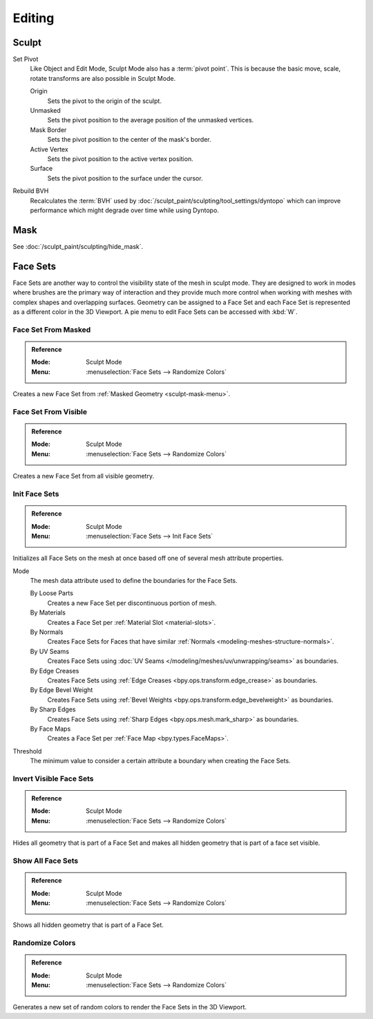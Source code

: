 
*******
Editing
*******

Sculpt
======

.. _bpy.ops.sculpt.set_pivot_position:

Set Pivot
   Like Object and Edit Mode, Sculpt Mode also has a :term:`pivot point`.
   This is because the basic move, scale, rotate transforms are also possible in Sculpt Mode.

   Origin
      Sets the pivot to the origin of the sculpt.
   Unmasked
      Sets the pivot position to the average position of the unmasked vertices.
   Mask Border
      Sets the pivot position to the center of the mask's border.
   Active Vertex
      Sets the pivot position to the active vertex position.
   Surface
      Sets the pivot position to the surface under the cursor.

      .. seealso::

         :doc:`Object and Edit Mode Pivot </editors/3dview/controls/pivot_point/index>`

Rebuild BVH
   Recalculates the :term:`BVH` used by :doc:`/sculpt_paint/sculpting/tool_settings/dyntopo`
   which can improve performance which might degrade over time while using Dyntopo.


Mask
====

See :doc:`/sculpt_paint/sculpting/hide_mask`.


.. _sculpting-editing-facesets:

Face Sets
=========

Face Sets are another way to control the visibility state of the mesh in sculpt mode.
They are designed to work in modes where brushes are the primary way of interaction and they provide
much more control when working with meshes with complex shapes and overlapping surfaces.
Geometry can be assigned to a Face Set and each Face Set is represented as a different color in the 3D Viewport.
A pie menu to edit Face Sets can be accessed with :kbd:`W`.


Face Set From Masked
--------------------

.. admonition:: Reference
   :class: refbox

   :Mode:      Sculpt Mode
   :Menu:      :menuselection:`Face Sets --> Randomize Colors`

Creates a new Face Set from :ref:`Masked Geometry <sculpt-mask-menu>`.


Face Set From Visible
---------------------

.. admonition:: Reference
   :class: refbox

   :Mode:      Sculpt Mode
   :Menu:      :menuselection:`Face Sets --> Randomize Colors`

Creates a new Face Set from all visible geometry.


.. _bpy.ops.sculpt.face_sets_init:

Init Face Sets
--------------

.. admonition:: Reference
   :class: refbox

   :Mode:      Sculpt Mode
   :Menu:      :menuselection:`Face Sets --> Init Face Sets`

Initializes all Face Sets on the mesh at once based off one of several mesh attribute properties.

Mode
   The mesh data attribute used to define the boundaries for the Face Sets.

   By Loose Parts
      Creates a new Face Set per discontinuous portion of mesh.
   By Materials
      Creates a Face Set per :ref:`Material Slot <material-slots>`.
   By Normals
      Creates Face Sets for Faces that have similar :ref:`Normals <modeling-meshes-structure-normals>`.
   By UV Seams
      Creates Face Sets using :doc:`UV Seams </modeling/meshes/uv/unwrapping/seams>` as boundaries.
   By Edge Creases
      Creates Face Sets using :ref:`Edge Creases <bpy.ops.transform.edge_crease>` as boundaries.
   By Edge Bevel Weight
      Creates Face Sets using :ref:`Bevel Weights <bpy.ops.transform.edge_bevelweight>` as boundaries.
   By Sharp Edges
      Creates Face Sets using :ref:`Sharp Edges <bpy.ops.mesh.mark_sharp>` as boundaries.
   By Face Maps
      Creates a Face Set per :ref:`Face Map <bpy.types.FaceMaps>`.

Threshold
   The minimum value to consider a certain attribute a boundary when creating the Face Sets.


Invert Visible Face Sets
------------------------

.. admonition:: Reference
   :class: refbox

   :Mode:      Sculpt Mode
   :Menu:      :menuselection:`Face Sets --> Randomize Colors`

Hides all geometry that is part of a Face Set and makes all hidden geometry that is part of a face set visible.


Show All Face Sets
------------------

.. admonition:: Reference
   :class: refbox

   :Mode:      Sculpt Mode
   :Menu:      :menuselection:`Face Sets --> Randomize Colors`

Shows all hidden geometry that is part of a Face Set.


Randomize Colors
----------------

.. admonition:: Reference
   :class: refbox

   :Mode:      Sculpt Mode
   :Menu:      :menuselection:`Face Sets --> Randomize Colors`

Generates a new set of random colors to render the Face Sets in the 3D Viewport.
